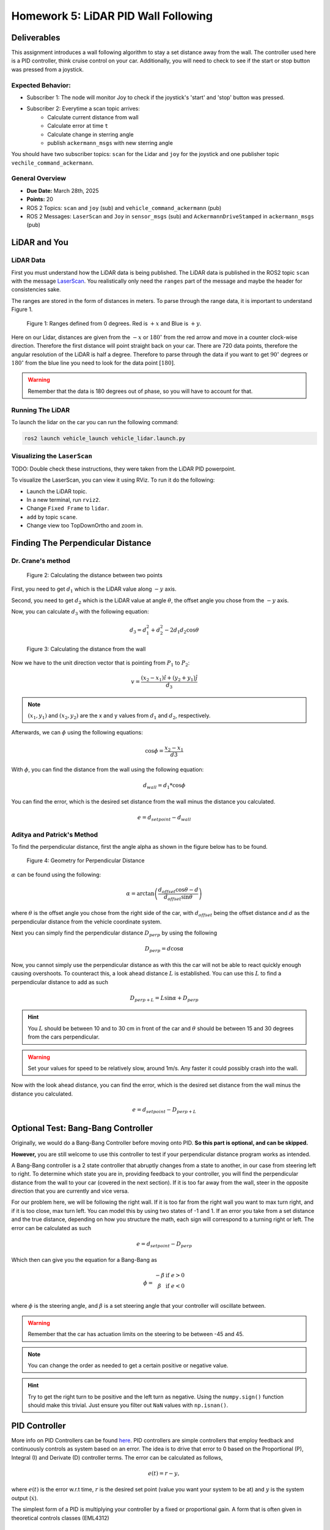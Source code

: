 Homework 5: LiDAR PID Wall Following
====================================

Deliverables
^^^^^^^^^^^^
This assignment introduces a wall following algorithm to stay a set distance away from the wall. The controller used here is a PID controller, think 
cruise control on your car. Additionally, you will need to check to see if the start or stop button was pressed from a joystick.

Expected Behavior:
~~~~~~~~~~~~~~~~~~
* Subscriber 1: The node will monitor Joy to check if the joystick's 'start' and 'stop' button was pressed.
* Subscriber 2: Everytime a scan topic arrives:
    * Calculate current distance from wall
    * Calculate error at time ``t``
    * Calculate change in sterring angle
    * publish ``ackermann_msgs`` with new sterring angle

You should have two subscriber topics: ``scan`` for the Lidar and ``joy`` for the joystick and one publisher topic ``vechile_command_ackermann``.

General Overview
~~~~~~~~~~~~~~~~
* **Due Date:** March 28th, 2025
* **Points:** 20
* ROS 2 Topics: ``scan`` and ``joy`` (sub) and ``vehicle_command_ackermann`` (pub)
* ROS 2 Messages: ``LaserScan`` and ``Joy`` in ``sensor_msgs`` (sub) and ``AckermannDriveStamped`` in ``ackermann_msgs`` (pub) 

LiDAR and You
^^^^^^^^^^^^^

LiDAR Data
~~~~~~~~~~

First you must understand how the LiDAR data is being published. The LiDAR data is published in the ROS2 topic ``scan`` with the message `LaserScan <http://docs.ros.org/en/noetic/api/sensor_msgs/html/msg/LaserScan.html>`_. You realistically only need the ``ranges`` part of the message and maybe the header for consistencies sake.

The ranges are stored in the form of distances in meters. To parse through the range data, it is important to understand Figure 1.

.. figure:: ../../vehicle_information/images/RPlidar.png
    :alt: Ranges defined from 0 degrees
    :width: 100%

    Figure 1: Ranges defined from 0 degrees. Red is :math:`+x` and Blue is :math:`+y`.

Here on our Lidar, distances are given from the :math:`-x` or :math:`180^{\circ}` from the red arrow and move in a counter clock-wise direction. Therefore the first distance will point straight back on your car.
There are 720 data points, therefore the angular resolution of the LiDAR is half a degree. Therefore to parse through the data if you want to get :math:`90^{\circ}` degrees or :math:`180^{\circ}` from the blue line you need to 
look for the data point :math:`[180]`.

.. warning:: Remember that the data is 180 degrees out of phase, so you will have to account for that.


Running The LiDAR
~~~~~~~~~~~~~~~~~

To launch the lidar on the car you can run the following command:

.. code-block:: bash

    ros2 launch vehicle_launch vehicle_lidar.launch.py


Visualizing the ``LaserScan``
~~~~~~~~~~~~~~~~~~~~~~~~~~~~~

TODO: Double check these instructions, they were taken from the LiDAR PID powerpoint.

To visualize the LaserScan, you can view it using RViz. To run it do the following:

* Launch the LiDAR topic.
* In a new terminal, run ``rviz2``.
* Change ``Fixed Frame`` to ``lidar``.
* ``add`` by topic ``scane``.
* Change view too TopDownOrtho and zoom in.

Finding The Perpendicular Distance
^^^^^^^^^^^^^^^^^^^^^^^^^^^^^^^^^^

Dr. Crane's method
~~~~~~~~~~~~~~~~~~
.. figure:: homework_files/Crane-Math-1.png
    :alt: Geometry for Perpendicular Distance
    :width: 75%
    

    Figure 2: Calculating the distance between two points

First, you need to get :math:`d_{1}` which is the LiDAR value along :math:`-y` axis.

Second, you need to get :math:`d_{2}` which is the LiDAR value at angle :math:`\theta`, the offset angle you chose from the :math:`-y` axis.

Now, you can calculate :math:`d_{3}` with the following equation:

.. math::

    d_3 = d_1^2 + d_2^2 - 2 d_1 d_2 \cos \theta

.. figure:: homework_files/Crane-Math-2.png
    :alt: Geometry for Perpendicular Distance
    :width: 75%
    

    Figure 3: Calculating the distance from the wall

Now we have to the unit direction vector that is pointing from :math:`P_{1}` to :math:`P_{2}`:

.. math::

    v = \frac{(x_2 - x_1) \hat{i} + (y_2 + y_1) \hat{j}}{d_3}

.. note:: :math:`(x_{1}, y_{1})` and :math:`(x_{2}, y_{2})` are the x and y values from :math:`d_{1}` and :math:`d_{2}`, respectively.

Afterwards, we can :math:`\phi` using the following equations:

.. math::

    \cos \phi = \frac{x_2 - x_1}{d3}

With :math:`\phi`, you can find the distance from the wall using the following equation:

.. math::

    d_{wall} = d_1 * \cos \phi

You can find the error, which is the desired set distance from the wall minus the distance you calculated.

.. math:: 

    e = d_{setpoint} - d_{wall}

Aditya and Patrick's Method
~~~~~~~~~~~~~~~~~~~~~~~~~~~

To find the perpendicular distance, first the angle alpha as shown in the figure below has to be found.

.. figure:: homework_files/perpdistance.png
    :alt: Geometry for Perpendicular Distance
    :width: 75%
    

    Figure 4: Geometry for Perpendicular Distance


:math:`\alpha` can be found using the following:

.. math:: 

    \alpha = \arctan \left( \frac{d_{offset} \cos \theta - d}{d_{offset} \sin \theta} \right)

where :math:`\theta` is the offset angle you chose from the right side of the car, with :math:`d_{offset}` being the offset distance and :math:`d` as the perpendicular distance from the vehicle coordinate system.

Next you can simply find the perpendicular distance :math:`D_{perp}` by using the following

.. math::

    D_{perp} = d \cos \alpha

Now, you cannot simply use the perpendicular distance as with this the car will not be able to react quickly enough causing overshoots. To counteract this, 
a look ahead distance :math:`L` is established. You can use this :math:`L` to find a perpendicular distance to add as such

.. math::

    D_{perp+L} = L \sin \alpha + D_{perp}

.. hint:: You :math:`L` should be between 10 and to 30 cm in front of the car and :math:`\theta` should be between 15 and 30 degrees from the cars perpendicular.

.. warning:: Set your values for speed to be relatively slow, around 1m/s. Any faster it could possibly crash into the wall.

Now with the look ahead distance, you can find the error, which is the desired set distance from the wall minus the distance you calculated.

.. math:: 

    e = d_{setpoint} - D_{perp+L}

Optional Test: Bang-Bang Controller
^^^^^^^^^^^^^^^^^^^^^^^^^^^^^^^^^^^

Originally, we would do a Bang-Bang Controller before moving onto PID. **So this part is optional, and can be skipped.**

**However,** you are still welcome to use this controller to test if your perpendicular distance program works as intended.

A Bang-Bang controller is a 2 state controller that abruptly changes from a state to another, in our case from steering left to right. To determine which state
you are in, providing feedback to your controller, you will find the perpendicular distance from the wall to your car (covered in the next section). If it is too far away from the wall,
steer in the opposite direction that you are currently and vice versa. 

For our problem here, we will be following the right wall. If it is too far from the right wall you want to max turn right, and if it is too close, max turn left.
You can model this by using two states of -1 and 1. If an error you take from a set distance and the true distance, depending on how you structure the math, each sign will 
correspond to a turning right or left. The error can be calculated as such

.. math:: 

    e = d_{setpoint} - D_{perp}

Which then can give you the equation for a Bang-Bang as 

.. math::

    \phi =    \begin{matrix}
              -\beta & \text{if } e > 0\\
              \beta & \text{if } e < 0\\
              \end{matrix}

where :math:`\phi` is the steering angle, and :math:`\beta` is a set steering angle that your controller will oscillate between. 

.. warning:: Remember that the car has actuation limits on the steering to be between -45 and 45.

.. note:: You can change the order as needed to get a certain positive or negative value.

.. hint:: Try to get the right turn to be positive and the left turn as negative. Using the ``numpy.sign()`` function should make this trivial. Just ensure you filter out ``NaN`` values with ``np.isnan()``.


PID Controller
^^^^^^^^^^^^^^^^^^^^

More info on PID Controllers can be found `here <../../information/theoryinfo/pid.html>`_. PID controllers are simple controllers that employ feedback and continuously controls
as system based on an error. The idea is to drive that error to 0 based on the Proportional (P), Integral (I) and Derivate (D) controller terms. The error
can be calculated as follows,

.. math::

    e(t) = r - y,

where :math:`e(t)` is the error w.r.t time, :math:`r` is the desired set point (value you want your system to be at) and :math:`y` is the system output (:math:`\dot{x}`).

The simplest form of a PID is multiplying your controller by a fixed or proportional gain. A form that is often given in theoretical controls classes (EML4312)

.. math::

    u = K_p e(t),

where :math:`u` is the control command given to the system and :math:`K_p` is the proportional gain.

The next term, the Integral (I) controller has the following equation,

.. math::

    u = \int_{0}^{t} K_i \, e(t) \, dt,

where :math:`K_i` is the integral gain. The integral controller in this form is not very useful to us. An alternative form is,

.. math::

    u = K_i \sum_{k=1}^{k} e_k \Delta t.

The idea is you take your old values of :math:`e_k` (the error) and you keep adding to it's self and multiplying by a fixed integral gain :math:`K_i`.
:math:`\Delta t` is just taking your current :math:`t_k` and subtracting the old one (previous iteration) :math:`t_{k-1}`, where :math:`k^th` is the current iteration.

.. note:: :math:`\Delta t` Can and probably should be set to a constant value of 10Hz or 0.1s.

You will need to window your integral controller, i.e. only sum up the last certain amount of error values. Usually for our case it could be around 100 to 200 values.

.. hint:: Storing the errors as a list and then summing them up will be the easiest method to achieve this. You can also use the ``pop()`` function in python to remove a certain value from a list.

The final term is the derivative (D) controller which multiplies a gain by the derivative or slope of your error over time. The equation of this controller would be

.. math::

    u = \dfrac{d}{dt} e(t) K_d.

where :math:`K_d` is the derivative gain. A more useful form of this controller is,

.. math::

    u = K_d \dfrac {e_k - e_{k-1} } {t_k - (t_{k-1})}

A full Proportional, Integral and Derivate (PID) controller is essentially just mashing all three controllers together and has the following equation,

.. math::
    
    u = K_p e(t) + \int_{0}^{t} K_i \, e(t) \, dt + \dfrac{d}{dt} e(t) K_d

or

.. math:: 

    u = K_p e_k + K_i \sum_{k=1}^{k} e_k \Delta t + K_d \dfrac {e_k - e_{k-1} } {t_k - (t_{k-1})}.

You do not need to use the full PID controller you can use PI or PD controllers as well or other formats. See which one works best and use that for your controller.

You will need to assign a :code:`self.var` to store your old values of integral addition errors time and error. You will then use the :math:`u` message as the ``vehicle_command_angle`` value.

.. warning:: Remember that the car has actuation limits on the steering to be between -45 and 45.

.. note:: You can change the order as needed to get a certain positive or negative value.

.. hint:: Try to get the right turn to be positive and the left turn as negative. Using the ``numpy.sign()`` function should make this trivial. Just ensure you filter out ``NaN`` values with ``np.isnan()``.
